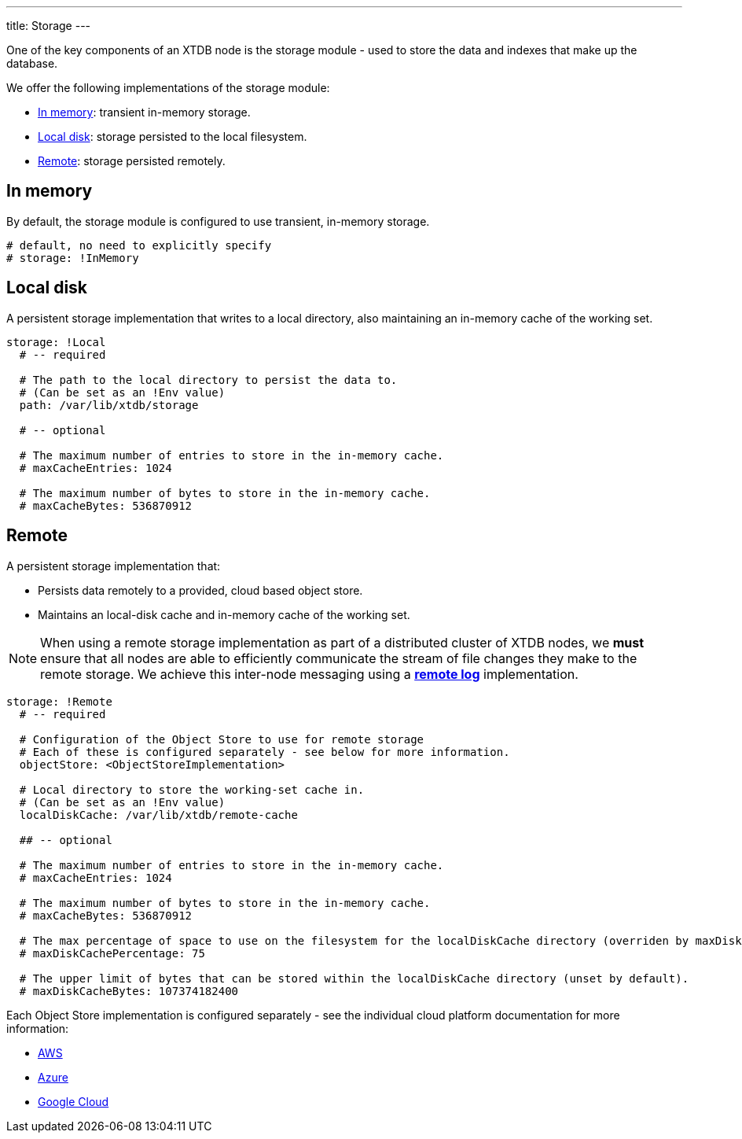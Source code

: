 ---
title: Storage
---

One of the key components of an XTDB node is the storage module - used to store the data and indexes that make up the database.

We offer the following implementations of the storage module:

** <<In memory>>: transient in-memory storage.
** <<Local disk>>: storage persisted to the local filesystem.
** <<Remote>>: storage persisted remotely.

[#in-memory]
== In memory

By default, the storage module is configured to use transient, in-memory storage. 

[source,yaml]
----
# default, no need to explicitly specify
# storage: !InMemory
----

[#local-disk]
== Local disk

A persistent storage implementation that writes to a local directory, also maintaining an in-memory cache of the working set. 

[source,yaml]
----
storage: !Local
  # -- required

  # The path to the local directory to persist the data to.
  # (Can be set as an !Env value)
  path: /var/lib/xtdb/storage

  # -- optional

  # The maximum number of entries to store in the in-memory cache.
  # maxCacheEntries: 1024

  # The maximum number of bytes to store in the in-memory cache.
  # maxCacheBytes: 536870912
----

[#remote]
== Remote

A persistent storage implementation that:

* Persists data remotely to a provided, cloud based object store.
* Maintains an local-disk cache and in-memory cache of the working set.

NOTE: When using a remote storage implementation as part of a distributed cluster of XTDB nodes, we **must** ensure that all nodes are able to efficiently communicate the stream of file changes they make to the remote storage.
We achieve this inter-node messaging using a link:log#Remote[**remote log**] implementation.

[source,yaml]
----
storage: !Remote
  # -- required

  # Configuration of the Object Store to use for remote storage
  # Each of these is configured separately - see below for more information.
  objectStore: <ObjectStoreImplementation>

  # Local directory to store the working-set cache in.
  # (Can be set as an !Env value)
  localDiskCache: /var/lib/xtdb/remote-cache

  ## -- optional

  # The maximum number of entries to store in the in-memory cache.
  # maxCacheEntries: 1024

  # The maximum number of bytes to store in the in-memory cache.
  # maxCacheBytes: 536870912

  # The max percentage of space to use on the filesystem for the localDiskCache directory (overriden by maxDiskCacheBytes, if set).
  # maxDiskCachePercentage: 75

  # The upper limit of bytes that can be stored within the localDiskCache directory (unset by default).
  # maxDiskCacheBytes: 107374182400
----
Each Object Store implementation is configured separately - see the individual cloud platform documentation for more information:

* link:../aws#storage[AWS]
* link:../azure#storage[Azure]
* link:../google-cloud#storage[Google Cloud]
